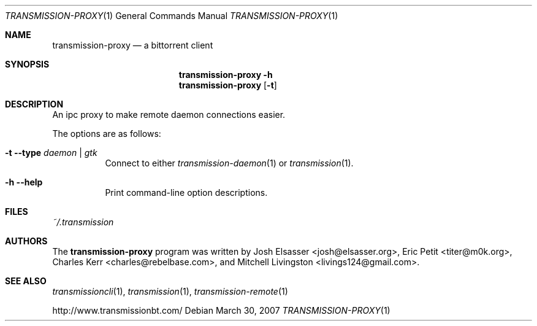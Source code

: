 .\" $Id: transmission-proxy.1 4757 2008-01-20 15:14:29Z charles $
.\"
.\" Copyright (c) 2007 Joshua Elsasser
.\"
.\" Permission is hereby granted, free of charge, to any person obtaining a
.\" copy of this software and associated documentation files (the "Software"),
.\" to deal in the Software without restriction, including without limitation
.\" the rights to use, copy, modify, merge, publish, distribute, sublicense,
.\" and/or sell copies of the Software, and to permit persons to whom the
.\" Software is furnished to do so, subject to the following conditions:
.\"
.\" The above copyright notice and this permission notice shall be included in
.\" all copies or substantial portions of the Software.
.\"
.\" THE SOFTWARE IS PROVIDED "AS IS", WITHOUT WARRANTY OF ANY KIND, EXPRESS OR
.\" IMPLIED, INCLUDING BUT NOT LIMITED TO THE WARRANTIES OF MERCHANTABILITY,
.\" FITNESS FOR A PARTICULAR PURPOSE AND NONINFRINGEMENT. IN NO EVENT SHALL THE
.\" AUTHORS OR COPYRIGHT HOLDERS BE LIABLE FOR ANY CLAIM, DAMAGES OR OTHER
.\" LIABILITY, WHETHER IN AN ACTION OF CONTRACT, TORT OR OTHERWISE, ARISING
.\" FROM, OUT OF OR IN CONNECTION WITH THE SOFTWARE OR THE USE OR OTHER
.\" DEALINGS IN THE SOFTWARE.

.Dd March 30, 2007
.Dt TRANSMISSION-PROXY 1
.Os
.Sh NAME
.Nm transmission-proxy
.Nd a bittorrent client
.Sh SYNOPSIS
.Nm transmission-proxy
.Fl h
.Nm
.Op Fl t
.Sh DESCRIPTION
An ipc proxy to make remote daemon connections easier.
.Pp
The options are as follows:
.Bl -tag -width Ds
.It Fl t Fl -type Ar daemon | gtk
Connect to either
.Xr transmission-daemon 1
or
.Xr transmission 1 .
.It Fl h Fl -help
Print command-line option descriptions.
.El
.Sh FILES
.Pa ~/.transmission
.Sh AUTHORS
.An -nosplit
The
.Nm
program was written by
.An Josh Elsasser Aq josh@elsasser.org ,
.An Eric Petit Aq titer@m0k.org ,
.An Charles Kerr Aq charles@rebelbase.com ,
and
.An Mitchell Livingston Aq livings124@gmail.com .
.Sh SEE ALSO
.Xr transmissioncli 1 ,
.Xr transmission 1 ,
.Xr transmission-remote 1
.Pp
http://www.transmissionbt.com/
